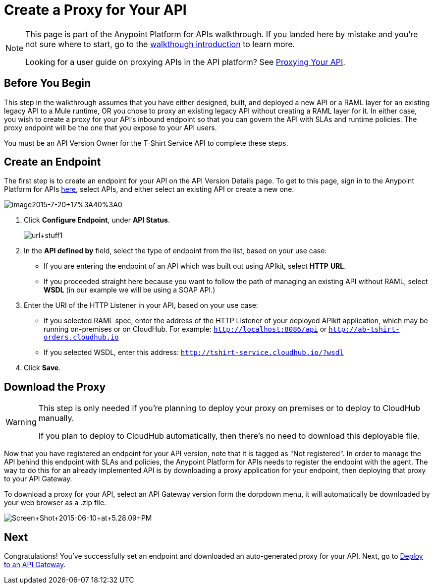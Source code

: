 = Create a Proxy for Your API
:keywords: api, notebook, client

[NOTE]
====
This page is part of the Anypoint Platform for APIs walkthrough. If you landed here by mistake and you're not sure where to start, go to the link:/anypoint-platform-for-apis/anypoint-platform-for-apis-walkthrough[walkthough introduction] to learn more.

Looking for a user guide on proxying APIs in the API platform? See link:/anypoint-platform-for-apis/proxying-your-api[Proxying Your API].
====

== Before You Begin

This step in the walkthrough assumes that you have either designed, built, and deployed a new API or a RAML layer for an existing legacy API to a Mule runtime, OR you chose to proxy an existing legacy API without creating a RAML layer for it. In either case, you wish to create a proxy for your API's inbound endpoint so that you can govern the API with SLAs and runtime policies. The proxy endpoint will be the one that you expose to your API users.

You must be an API Version Owner for the T-Shirt Service API to complete these steps.

== Create an Endpoint

The first step is to create an endpoint for your API on the API Version Details page. To get to this page, sign in to the Anypoint Platform for APIs https://anypoint.mulesoft.com/[here], select APIs, and either select an existing API or create a new one.

image:image2015-7-20+17%3A40%3A0.png[image2015-7-20+17%3A40%3A0]

. Click *Configure Endpoint*, under *API Status*.
+
image:url+stuff1.png[url+stuff1]

. In the *API defined by* field, select the type of endpoint from the list, based on your use case: +
* If you are entering the endpoint of an API which was built out using APIkit, select *HTTP* *URL*.
* If you proceeded straight here because you want to follow the path of managing an existing API without RAML, select *WSDL* (in our example we will be using a SOAP API.)
. Enter the URI of the HTTP Listener in your API, based on your use case: +
* If you selected RAML spec, enter the address of the HTTP Listener of your deployed APIkit application, which may be running on-premises or on CloudHub. For example: `http://localhost:8086/api` or `http://ab-tshirt-orders.cloudhub.io`
* If you selected WSDL, enter this address: `http://tshirt-service.cloudhub.io/?wsdl`
. Click *Save*.

== Download the Proxy

[WARNING]
====
This step is only needed if you're planning to deploy your proxy on premises or to deploy to CloudHub manually. +

If you plan to deploy to CloudHub automatically, then there's no need to download this deployable file.
====

Now that you have registered an endpoint for your API version, note that it is tagged as "Not registered". In order to manage the API behind this endpoint with SLAs and policies, the Anypoint Platform for APIs needs to register the endpoint with the agent. The way to do this for an already implemented API is by downloading a proxy application for your endpoint, then deploying that proxy to your API Gateway.

To download a proxy for your API, select an API Gateway version form the dorpdown menu, it will automatically be downloaded by your web browser as a .zip file.

image:Screen+Shot+2015-06-10+at+5.28.09+PM.png[Screen+Shot+2015-06-10+at+5.28.09+PM]

== Next

Congratulations! You've successfully set an endpoint and downloaded an auto-generated proxy for your API. Next, go to link:/anypoint-platform-for-apis/walkthrough-deploy-to-gateway[Deploy to an API Gateway].
